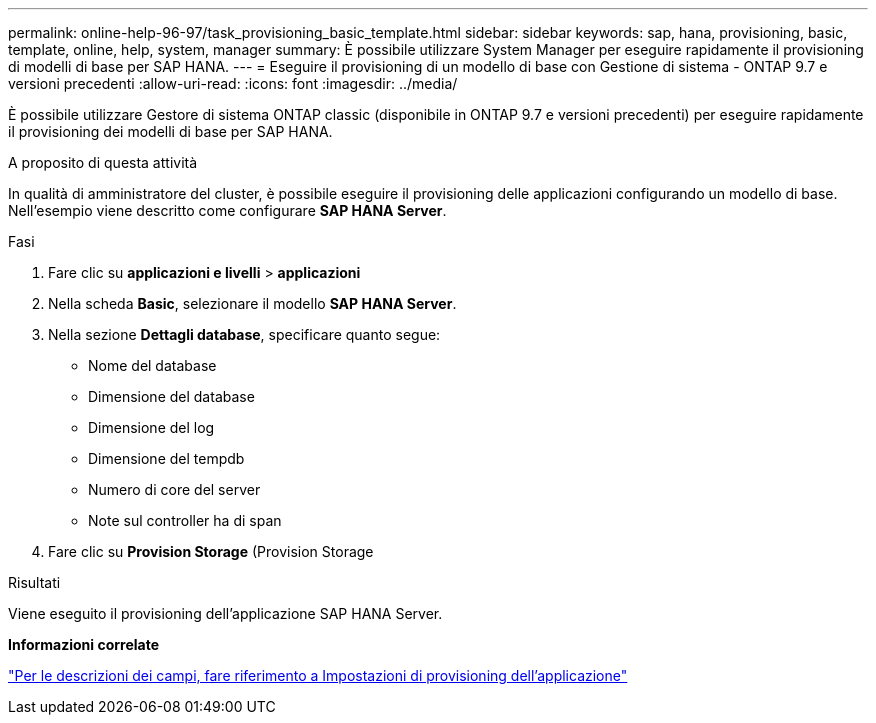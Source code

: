 ---
permalink: online-help-96-97/task_provisioning_basic_template.html 
sidebar: sidebar 
keywords: sap, hana, provisioning, basic, template, online, help, system, manager 
summary: È possibile utilizzare System Manager per eseguire rapidamente il provisioning di modelli di base per SAP HANA. 
---
= Eseguire il provisioning di un modello di base con Gestione di sistema - ONTAP 9.7 e versioni precedenti
:allow-uri-read: 
:icons: font
:imagesdir: ../media/


[role="lead"]
È possibile utilizzare Gestore di sistema ONTAP classic (disponibile in ONTAP 9.7 e versioni precedenti) per eseguire rapidamente il provisioning dei modelli di base per SAP HANA.

.A proposito di questa attività
In qualità di amministratore del cluster, è possibile eseguire il provisioning delle applicazioni configurando un modello di base. Nell'esempio viene descritto come configurare *SAP HANA Server*.

.Fasi
. Fare clic su *applicazioni e livelli* > *applicazioni*
. Nella scheda *Basic*, selezionare il modello *SAP HANA Server*.
. Nella sezione **Dettagli database**, specificare quanto segue:
+
** Nome del database
** Dimensione del database
** Dimensione del log
** Dimensione del tempdb
** Numero di core del server
** Note sul controller ha di span


. Fare clic su *Provision Storage* (Provision Storage


.Risultati
Viene eseguito il provisioning dell'applicazione SAP HANA Server.

*Informazioni correlate*

link:reference_application_provisioning_settings.html["Per le descrizioni dei campi, fare riferimento a Impostazioni di provisioning dell'applicazione"]
